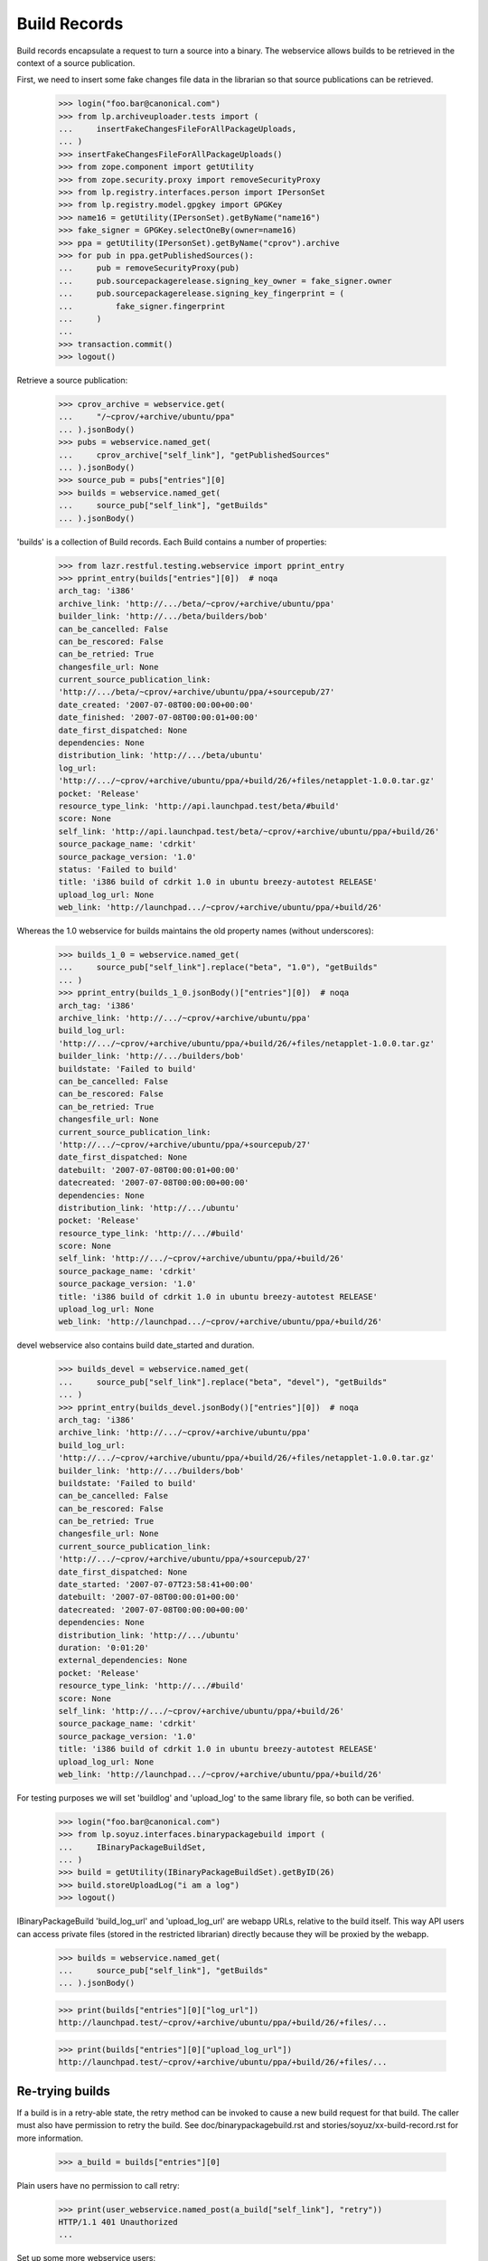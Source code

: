 =============
Build Records
=============

Build records encapsulate a request to turn a source into a binary.
The webservice allows builds to be retrieved in the context of a source
publication.

First, we need to insert some fake changes file data in the librarian so that
source publications can be retrieved.

    >>> login("foo.bar@canonical.com")
    >>> from lp.archiveuploader.tests import (
    ...     insertFakeChangesFileForAllPackageUploads,
    ... )
    >>> insertFakeChangesFileForAllPackageUploads()
    >>> from zope.component import getUtility
    >>> from zope.security.proxy import removeSecurityProxy
    >>> from lp.registry.interfaces.person import IPersonSet
    >>> from lp.registry.model.gpgkey import GPGKey
    >>> name16 = getUtility(IPersonSet).getByName("name16")
    >>> fake_signer = GPGKey.selectOneBy(owner=name16)
    >>> ppa = getUtility(IPersonSet).getByName("cprov").archive
    >>> for pub in ppa.getPublishedSources():
    ...     pub = removeSecurityProxy(pub)
    ...     pub.sourcepackagerelease.signing_key_owner = fake_signer.owner
    ...     pub.sourcepackagerelease.signing_key_fingerprint = (
    ...         fake_signer.fingerprint
    ...     )
    ...
    >>> transaction.commit()
    >>> logout()

Retrieve a source publication:

    >>> cprov_archive = webservice.get(
    ...     "/~cprov/+archive/ubuntu/ppa"
    ... ).jsonBody()
    >>> pubs = webservice.named_get(
    ...     cprov_archive["self_link"], "getPublishedSources"
    ... ).jsonBody()
    >>> source_pub = pubs["entries"][0]
    >>> builds = webservice.named_get(
    ...     source_pub["self_link"], "getBuilds"
    ... ).jsonBody()

'builds' is a collection of Build records.  Each Build contains a number
of properties:

    >>> from lazr.restful.testing.webservice import pprint_entry
    >>> pprint_entry(builds["entries"][0])  # noqa
    arch_tag: 'i386'
    archive_link: 'http://.../beta/~cprov/+archive/ubuntu/ppa'
    builder_link: 'http://.../beta/builders/bob'
    can_be_cancelled: False
    can_be_rescored: False
    can_be_retried: True
    changesfile_url: None
    current_source_publication_link:
    'http://.../beta/~cprov/+archive/ubuntu/ppa/+sourcepub/27'
    date_created: '2007-07-08T00:00:00+00:00'
    date_finished: '2007-07-08T00:00:01+00:00'
    date_first_dispatched: None
    dependencies: None
    distribution_link: 'http://.../beta/ubuntu'
    log_url:
    'http://.../~cprov/+archive/ubuntu/ppa/+build/26/+files/netapplet-1.0.0.tar.gz'
    pocket: 'Release'
    resource_type_link: 'http://api.launchpad.test/beta/#build'
    score: None
    self_link: 'http://api.launchpad.test/beta/~cprov/+archive/ubuntu/ppa/+build/26'
    source_package_name: 'cdrkit'
    source_package_version: '1.0'
    status: 'Failed to build'
    title: 'i386 build of cdrkit 1.0 in ubuntu breezy-autotest RELEASE'
    upload_log_url: None
    web_link: 'http://launchpad.../~cprov/+archive/ubuntu/ppa/+build/26'

Whereas the 1.0 webservice for builds maintains the old property names
(without underscores):

    >>> builds_1_0 = webservice.named_get(
    ...     source_pub["self_link"].replace("beta", "1.0"), "getBuilds"
    ... )
    >>> pprint_entry(builds_1_0.jsonBody()["entries"][0])  # noqa
    arch_tag: 'i386'
    archive_link: 'http://.../~cprov/+archive/ubuntu/ppa'
    build_log_url:
    'http://.../~cprov/+archive/ubuntu/ppa/+build/26/+files/netapplet-1.0.0.tar.gz'
    builder_link: 'http://.../builders/bob'
    buildstate: 'Failed to build'
    can_be_cancelled: False
    can_be_rescored: False
    can_be_retried: True
    changesfile_url: None
    current_source_publication_link:
    'http://.../~cprov/+archive/ubuntu/ppa/+sourcepub/27'
    date_first_dispatched: None
    datebuilt: '2007-07-08T00:00:01+00:00'
    datecreated: '2007-07-08T00:00:00+00:00'
    dependencies: None
    distribution_link: 'http://.../ubuntu'
    pocket: 'Release'
    resource_type_link: 'http://.../#build'
    score: None
    self_link: 'http://.../~cprov/+archive/ubuntu/ppa/+build/26'
    source_package_name: 'cdrkit'
    source_package_version: '1.0'
    title: 'i386 build of cdrkit 1.0 in ubuntu breezy-autotest RELEASE'
    upload_log_url: None
    web_link: 'http://launchpad.../~cprov/+archive/ubuntu/ppa/+build/26'

devel webservice also contains build date_started and duration.

    >>> builds_devel = webservice.named_get(
    ...     source_pub["self_link"].replace("beta", "devel"), "getBuilds"
    ... )
    >>> pprint_entry(builds_devel.jsonBody()["entries"][0])  # noqa
    arch_tag: 'i386'
    archive_link: 'http://.../~cprov/+archive/ubuntu/ppa'
    build_log_url:
    'http://.../~cprov/+archive/ubuntu/ppa/+build/26/+files/netapplet-1.0.0.tar.gz'
    builder_link: 'http://.../builders/bob'
    buildstate: 'Failed to build'
    can_be_cancelled: False
    can_be_rescored: False
    can_be_retried: True
    changesfile_url: None
    current_source_publication_link:
    'http://.../~cprov/+archive/ubuntu/ppa/+sourcepub/27'
    date_first_dispatched: None
    date_started: '2007-07-07T23:58:41+00:00'
    datebuilt: '2007-07-08T00:00:01+00:00'
    datecreated: '2007-07-08T00:00:00+00:00'
    dependencies: None
    distribution_link: 'http://.../ubuntu'
    duration: '0:01:20'
    external_dependencies: None
    pocket: 'Release'
    resource_type_link: 'http://.../#build'
    score: None
    self_link: 'http://.../~cprov/+archive/ubuntu/ppa/+build/26'
    source_package_name: 'cdrkit'
    source_package_version: '1.0'
    title: 'i386 build of cdrkit 1.0 in ubuntu breezy-autotest RELEASE'
    upload_log_url: None
    web_link: 'http://launchpad.../~cprov/+archive/ubuntu/ppa/+build/26'


For testing purposes we will set 'buildlog' and 'upload_log' to the
same library file, so both can be verified.

    >>> login("foo.bar@canonical.com")
    >>> from lp.soyuz.interfaces.binarypackagebuild import (
    ...     IBinaryPackageBuildSet,
    ... )
    >>> build = getUtility(IBinaryPackageBuildSet).getByID(26)
    >>> build.storeUploadLog("i am a log")
    >>> logout()

IBinaryPackageBuild 'build_log_url' and 'upload_log_url' are webapp
URLs, relative to the build itself. This way API users can access
private files (stored in the restricted librarian) directly because they
will be proxied by the webapp.

    >>> builds = webservice.named_get(
    ...     source_pub["self_link"], "getBuilds"
    ... ).jsonBody()

    >>> print(builds["entries"][0]["log_url"])
    http://launchpad.test/~cprov/+archive/ubuntu/ppa/+build/26/+files/...

    >>> print(builds["entries"][0]["upload_log_url"])
    http://launchpad.test/~cprov/+archive/ubuntu/ppa/+build/26/+files/...

Re-trying builds
================

If a build is in a retry-able state, the retry method can be invoked
to cause a new build request for that build.  The caller must also have
permission to retry the build.  See doc/binarypackagebuild.rst and
stories/soyuz/xx-build-record.rst for more information.

    >>> a_build = builds["entries"][0]

Plain users have no permission to call retry:

    >>> print(user_webservice.named_post(a_build["self_link"], "retry"))
    HTTP/1.1 401 Unauthorized
    ...

Set up some more webservice users:

    >>> from lp.testing.pages import webservice_for_person
    >>> from lp.services.webapp.interfaces import OAuthPermission
    >>> login("foo.bar@canonical.com")
    >>> admin_person = getUtility(IPersonSet).getByName("mark")
    >>> cprov = getUtility(IPersonSet).getByName("cprov")
    >>> logout()

Admin users can call it:

    >>> admin_webservice = webservice_for_person(
    ...     admin_person, permission=OAuthPermission.WRITE_PUBLIC
    ... )
    >>> print(admin_webservice.named_post(a_build["self_link"], "retry"))
    HTTP/1.1 200 Ok
    ...

As can cprov who owns the PPA for the build:

    >>> cprov_webservice = webservice_for_person(
    ...     cprov, permission=OAuthPermission.WRITE_PUBLIC
    ... )
    >>> print(cprov_webservice.named_post(a_build["self_link"], "retry"))
    HTTP/1.1 400 Bad Request
    ...
    Build ... cannot be retried.

but in this case, although he has permission to retry the build, it
failed because it was already retried by an admin.  This is reflected in the
can_be_retried property:

    >>> builds = webservice.named_get(
    ...     source_pub["self_link"], "getBuilds"
    ... ).jsonBody()
    >>> print(builds["entries"][0]["can_be_retried"])
    False


Rescoring builds
================

When a build is in NEEDSBUILD state, it may be rescored using the 'rescore'
custom operation.  However, the caller must be a member of the buildd admins
team.

    >>> print(
    ...     user_webservice.named_post(
    ...         a_build["self_link"], "rescore", score=1000
    ...     )
    ... )
    HTTP/1.1 401 Unauthorized
    ...

The user cprov is a buildd admin.

    >>> login("foo.bar@canonical.com")
    >>> buildd_admins = getUtility(IPersonSet).getByName(
    ...     "launchpad-buildd-admins"
    ... )

    >>> cprov.inTeam(buildd_admins)
    True

    >>> logout()
    >>> print(
    ...     cprov_webservice.named_post(
    ...         a_build["self_link"], "rescore", score=1000
    ...     )
    ... )
    HTTP/1.1 200 Ok
    ...

The job has been rescored

    >>> updated_build = webservice.get(a_build["self_link"]).jsonBody()
    >>> print(updated_build["score"])
    1000

If the build cannot be retried, then a 400 code is returned.  Let's
alter the buildstate to one that cannot be retried:

    >>> login("foo.bar@canonical.com")
    >>> from lp.buildmaster.enums import BuildStatus
    >>> build.updateStatus(BuildStatus.FAILEDTOUPLOAD)
    >>> logout()

    >>> print(
    ...     cprov_webservice.named_post(
    ...         a_build["self_link"], "rescore", score=1000
    ...     )
    ... )
    HTTP/1.1 400 Bad Request
    ...
    Build ... cannot be rescored.
